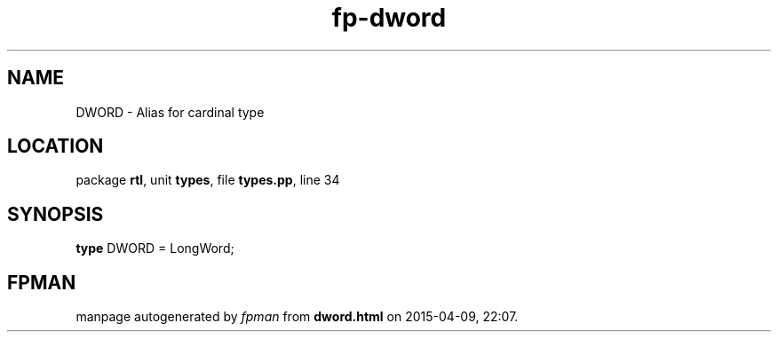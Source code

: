 .\" file autogenerated by fpman
.TH "fp-dword" 3 "2014-03-14" "fpman" "Free Pascal Programmer's Manual"
.SH NAME
DWORD - Alias for cardinal type
.SH LOCATION
package \fBrtl\fR, unit \fBtypes\fR, file \fBtypes.pp\fR, line 34
.SH SYNOPSIS
\fBtype\fR DWORD = LongWord;
.SH FPMAN
manpage autogenerated by \fIfpman\fR from \fBdword.html\fR on 2015-04-09, 22:07.

